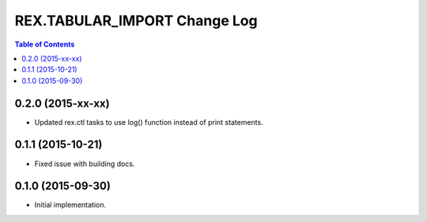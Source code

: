*****************************
REX.TABULAR_IMPORT Change Log
*****************************

.. contents:: Table of Contents


0.2.0 (2015-xx-xx)
==================

- Updated rex.ctl tasks to use log() function instead of print statements.


0.1.1 (2015-10-21)
==================

- Fixed issue with building docs.


0.1.0 (2015-09-30)
==================

- Initial implementation.

